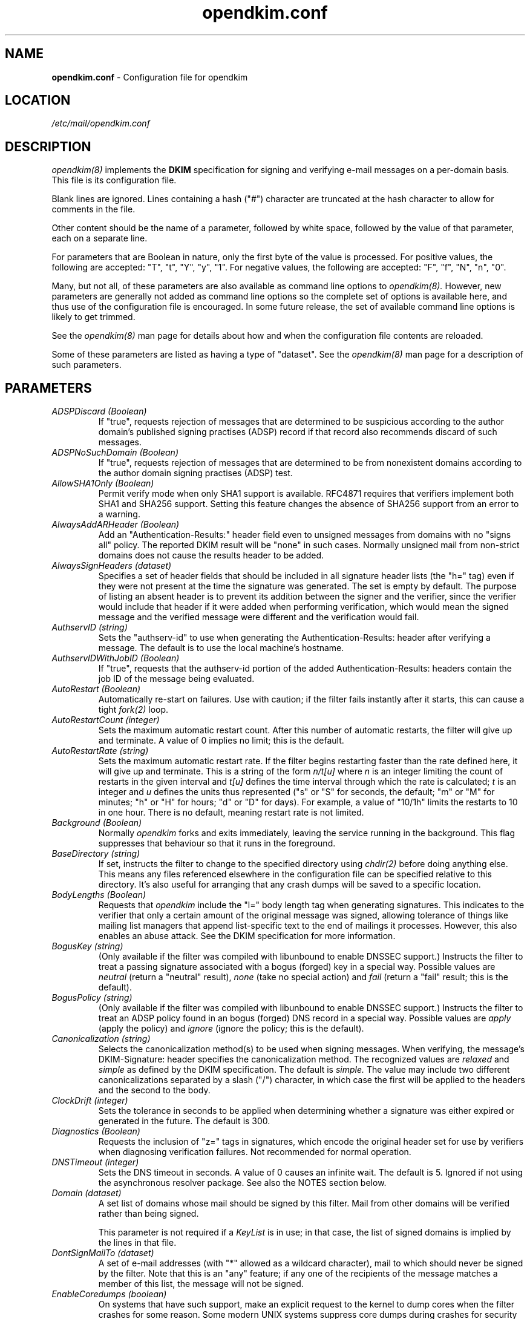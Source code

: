 .TH opendkim.conf 5 "The OpenDKIM Project"

.SH NAME
.B opendkim.conf
- Configuration file for opendkim

.SH LOCATION
.I /etc/mail/opendkim.conf

.SH DESCRIPTION
.I opendkim(8)
implements the
.B DKIM
specification for signing and verifying e-mail messages on a per-domain
basis.  This file is its configuration file.

Blank lines are ignored.  Lines containing a hash ("#") character are
truncated at the hash character to allow for comments in the file.

Other content should be the name of a parameter, followed by white space,
followed by the value of that parameter, each on a separate line.

For parameters that are Boolean in nature, only the first byte of
the value is processed.  For positive values, the following are accepted:
"T", "t", "Y", "y", "1".  For negative values, the following are accepted:
"F", "f", "N", "n", "0".

Many, but not all, of these parameters are also available as command
line options to
.I opendkim(8).
However, new parameters are generally not added as command line options
so the complete set of options is available here, and thus use of the
configuration file is encouraged.  In some future release, the
set of available command line options is likely to get trimmed.

See the 
.I opendkim(8)
man page for details about how and when the configuration file contents
are reloaded.

Some of these parameters are listed as having a type of "dataset".
See the
.I opendkim(8)
man page for a description of such parameters.

.SH PARAMETERS
.TP
.I ADSPDiscard (Boolean)
If "true", requests rejection of messages that are determined to be
suspicious according to the author domain's published signing practises
(ADSP) record if that record also recommends discard of such messages.

.TP
.I ADSPNoSuchDomain (Boolean)
If "true", requests rejection of messages that are determined to be
from nonexistent domains according to the author domain signing practises
(ADSP) test.

.TP
.I AllowSHA1Only (Boolean)
Permit verify mode when only SHA1 support is available.  RFC4871 requires
that verifiers implement both SHA1 and SHA256 support.  Setting this
feature changes the absence of SHA256 support from an error to a warning.

.TP
.I AlwaysAddARHeader (Boolean)
Add an "Authentication-Results:" header field even to unsigned messages
from domains with no "signs all" policy.  The reported DKIM result
will be "none" in such cases.  Normally unsigned mail from non-strict
domains does not cause the results header to be added.

.TP
.I AlwaysSignHeaders (dataset)
Specifies a set of header fields that should be included in all signature
header lists (the "h=" tag) even if they were not present at the time
the signature was generated.  The set is empty by default.  The purpose of
listing an absent header is to prevent its addition between the signer
and the verifier, since the verifier would include that header if it were
added when performing verification, which would mean the signed message
and the verified message were different and the verification would fail.

.TP
.I AuthservID (string)
Sets the "authserv-id" to use when generating the Authentication-Results:
header after verifying a message.  The default is to use the local machine's
hostname.

.TP
.I AuthservIDWithJobID (Boolean)
If "true", requests that the authserv-id portion of the added
Authentication-Results: headers contain the job ID of the message being
evaluated.

.TP
.I AutoRestart (Boolean)
Automatically re-start on failures.  Use with caution; if the filter
fails instantly after it starts, this can cause a tight
.I fork(2)
loop.

.TP
.I AutoRestartCount (integer)
Sets the maximum automatic restart count.  After this number of
automatic restarts, the filter will give up and terminate.
A value of 0 implies no limit; this is the default.

.TP
.I AutoRestartRate (string)
Sets the maximum automatic restart rate.  If the filter begins restarting
faster than the rate defined here, it will give up and terminate.
This is a string of the form
.I n/t[u]
where
.I n
is an integer limiting the count of restarts in the given interval and
.I t[u]
defines the time interval through which the rate is calculated;
.I t
is an integer and
.I u
defines the units thus represented ("s" or "S" for seconds, the default;
"m" or "M" for minutes; "h" or "H" for hours; "d" or "D" for days).  For
example, a value of "10/1h" limits the restarts to 10 in one hour.  There
is no default, meaning restart rate is not limited.

.TP
.I Background (Boolean)
Normally
.I opendkim
forks and exits immediately, leaving the service running in the background.
This flag suppresses that behaviour so that it runs in the foreground.

.TP
.I BaseDirectory (string)
If set, instructs the filter to change to the specified directory using
.I chdir(2)
before doing anything else.  This means any files referenced elsewhere
in the configuration file can be specified relative to this directory.
It's also useful for arranging that any crash dumps will be saved to
a specific location.

.TP
.I BodyLengths (Boolean)
Requests that
.I opendkim
include the "l=" body length tag when generating signatures.  This
indicates to the verifier that only a certain amount of the original
message was signed, allowing tolerance of things like mailing list
managers that append list-specific text to the end of mailings
it processes.  However, this also enables an abuse attack.  See the
DKIM specification for more information.

.TP
.I BogusKey (string)
(Only available if the filter was compiled with libunbound to enable
DNSSEC support.)
Instructs the filter to treat a passing signature associated with a bogus
(forged) key in a special way.  Possible values are
.I neutral
(return a "neutral" result),
.I none
(take no special action) and
.I fail
(return a "fail" result; this is the default).

.TP
.I BogusPolicy (string)
(Only available if the filter was compiled with libunbound to enable
DNSSEC support.)
Instructs the filter to treat an ADSP policy found in an bogus (forged) DNS
record in a special way.  Possible values are
.I apply
(apply the policy) and
.I ignore
(ignore the policy; this is the default).

.TP
.I Canonicalization (string)
Selects the canonicalization method(s) to be used when signing messages.
When verifying, the message's DKIM-Signature: header specifies
the canonicalization method.  The recognized values are
.I relaxed
and
.I simple
as defined by the DKIM specification.  The default is
.I simple.
The value may include two different canonicalizations separated by a
slash ("/") character, in which case the first will be applied to the
headers and the second to the body.

.TP
.I ClockDrift (integer)
Sets the tolerance in seconds to be applied when determining whether a
signature was either expired or generated in the future.  The default
is 300.

.TP
.I Diagnostics (Boolean)
Requests the inclusion of "z=" tags in signatures, which encode the
original header set for use by verifiers when diagnosing verification
failures.  Not recommended for normal operation.

.TP
.I DNSTimeout (integer)
Sets the DNS timeout in seconds.  A value of 0 causes an infinite wait.
The default is 5.  Ignored if not using the asynchronous resolver package.
See also the NOTES section below.

.TP
.I Domain (dataset)
A set list of domains whose mail should be signed by this
filter.  Mail from other domains will be verified rather than being signed.

This parameter is not required if a
.I KeyList
is in use; in that case, the list of signed domains is implied by the
lines in that file.

.TP
.I DontSignMailTo (dataset)
A set of e-mail addresses (with "*" allowed as a wildcard
character), mail to which should never be signed by the filter.  Note that
this is an "any" feature; if any one of the recipients of the message
matches a member of this list, the message will not be signed.

.TP
.I EnableCoredumps (boolean)
On systems that have such support, make an explicit request to the kernel
to dump cores when the filter crashes for some reason.  Some modern UNIX
systems suppress core dumps during crashes for security reasons if the
user ID has changed during the lifetime of the process.  Currently only
supported on Linux.

.TP
.I ExternalIgnoreList (dataset)
Identifies a set of "external" hosts that may send mail through the server
as one of the signing domains without credentials as such.  Basically
suppresses the "external host (hostname) tried to send mail as (domain)"
log messages.  Entries in the data set should be of the same form as those of
the
.I PeerList
option below.  The set is empty by default.

.TP
.I FixCRLF (Boolean)
Requests that the DKIM library convert bare CRs and LFs to CRLFs during
body canonicalization, anticipating that an MTA somewhere before delivery
will do that conversion anyway.  The default is to leave them as-is.

.TP
.I Include (string)
Names a file to be opened and read as an additional configuration file.
Nesting is allowed to a maximum of five levels.

.TP
.I InsecureKey (string)
(Only available if the filter was compiled with libunbound to enable
DNSSEC support.)
Instructs the filter to treat a passing signature associated with an
insecure key in a special way.  Possible values are
.I neutral
(return a "neutral" result),
.I none
(take no special action; this is the default) and
.I fail
(return a "fail" result).

.TP
.I InsecurePolicy (string)
(Only available if the filter was compiled with libunbound to enable
DNSSEC support.)
Instructs the filter to treat an ADSP policy found in an insecure DNS
record in a special way.  Possible values are
.I apply
(apply the policy; this is the default) and
.I ignore
(ignore the policy).

.TP
.I InternalHosts (dataset)
Identifies a set internal hosts whose mail should be signed rather
than verified.  Entries in this data set follow the same form as those of
the
.I PeerList
option below.  If not specified, the default of "127.0.0.1" is applied.
Naturally, providing a value here overrides the default, so if mail from
127.0.0.1 should be signed, the list provided here should include that
address explicitly.

.TP
.I KeepTemporaryFiles (boolean)
Instructs the filter to create temporary files containing the header and
body canonicalizations of messages that are signed or verified.
The location of these files can be set using the
.I TemporaryDirectory
parameter.  Intended only for debugging verification problems.

.TP
.I KeyFile (string)
Gives the location of a PEM-formatted private key to be used for signing
all messages.  Ignored if
.I KeyList
is defined.

.TP
.I KeyList (string)
Gives the location of a file listing rules for signing with multiple keys.
If present, overrides any
.I KeyFile
setting in the conifguration file.  The file named here should contain a
set of lines of the form
.I sender-pattern:signing-domain:keypath
where
.I sender-pattern
is a pattern to match against message senders (with the special character
"*" interpreted as "zero or more characters"),
.I signing-domain
is the domain to announce as the signing domain when generating signatures, and
.I keypath
is the path to the PEM-formatted private key to be used for signing messages
that match the
.I sender-pattern.
The selector used in the signature will be the filename portion of
.I keypath.
If the file referenced by
.I keypath
cannot be opened, the filter will try again by appending ".pem"
and then ".private" before giving up.

.TP
.I LocalADSP (dataset)
Allows specification of local ADSP overrides for domains.  This is expected
to be a data set with keys and matching values; the keys are each
either a fully-qualified domain name (e.g. "foo.example.com") or a
subdomain name preceded by a period (e.g. ".example.com"), and
the values are either
is either
.I unknown,
.I all,
or
.I discardable,
as per the current ADSP draft specification.  This allows local overrides
of policies to enforce for domains that either don't publish ADSP or publish
weaker policies than the verifier would like to enforce.

.TP
.I LogWhy (boolean)
If logging is enabled (see
.I Syslog
below), issues very detailed logging about the logic behind the filter's
decision to either sign a message or verify it.  The logic behind the
decision is non-trivial and can be confusing to administrators not familiar
with its operation.  A description of how the decision is made can be found
in the OPERATIONS section of the
.I opendkim(8)
man page.  This causes a large increase in the amount of log data generated
for each message, so it should be limited to debugging use and not enabled
for general operation.

.TP
.I MacroList (dataset)
Defines a set of MTA-provided
.I macros
that should be checked to see if the sender has been determined to be a
local user and therefore whether or not the message should be signed.  If
a
.I value
is specified matching a macro name in the data set, the value of the macro
must match a value specified (matching is case-sensitive), otherwise the
macro must be defined but may contain any value.  The set is empty by
default, meaning macros are not considered when making the sign-verify
decision.  The general format of the value is
.I value1[|value2[|...]];
if one or more value is defined then the macro must be set to one of the
listed values, otherwise the macro must be set but can contain any
value.

.TP
.I MaximumHeaders (integer)
Defines the maximum number of bytes the header block of a message may
consume before the filter will reject the message.  This mitigates
a denial-of-service attack in which a client connects to the MTA
and begins feeding an unbounded number of header fields of arbitrary
size; since the filter keeps a cache of these, the attacker could
cause the filter to allocate an unspecified amount of memory.  The
default is 65536; a value of 0 removes the limit.

.TP
.I MaximumSignedBytes (integer)
Specifies the maximum number of bytes of message body to be signed.
Messages shorter than this limit will be signed in their entirety.
Setting this value forces
.I BodyLengths
to be "True".

.TP
.I MilterDebug (integer)
Sets the debug level to be requested from the milter library.  The
default is 0.

.TP
.I Minimum (string)
Instructs the verification code to fail messages for which a partial
signature was received.  There are three possible formats:
.I min
indicating at least
.I min
bytes of the message must be signed (or if the message is smaller than
.I min
then all of it must be signed);
.I min%
requiring that at least
.I min
percent of the received message must be signed; and
.I min+
meaning there may be no more than
.I min
bytes of unsigned data appended to the message for it to be considered
valid.

.TP
.I Mode (string)
Selects operating modes.  The string is a concatenation of characters that
indicate which mode(s) of operation are desired.  Valid modes are
.I s
(signer) and
.I v
(verifier).  The default is
.I sv
except in test mode (see the
.I opendkim(8)
man page)
in which case the default is
.I v.

.TP
.I MTA (dataset)
A set of MTA names (a la the
.I sendmail(8)
DaemonPortOptions Name parameter) whose mail should be signed by this
filter.  There is no default, meaning MTA name is not considered when
making the sign-verify decision.

.TP
.I MultipleSignatures (Boolean)
If set to "true" and a
.I KeyList
is in use, all
.I KeyList
entries that match the candidate message will cause a signature to be added.
Otherwise, only the first matching
.I KeyList
entry will be added, or only the key defined by
.I Domain,
.I Selector
and
.I KeyFile
will be added.

.TP
.I MustBeSigned (dataset)
Specifies a set of headers that, if present, must be covered by the
DKIM signature when verifying a message.  If a header in this set is present
in the message and is not signed, the filter will treat even an otherwise
valid signature as invalid.  The default is an empty list.

.TP
.I OmitHeaders (dataset)
Specifies a set of header fields that should be omitted when generating
signatures.  If an entry in the list names any header that is mandated
by the DKIM specification, the entry is ignored.  A set of headers is listed
in the DKIM specification as "SHOULD NOT" be signed; the default list for
this parameter contains those headers (Return-Path, Received, Comments,
Keywords, Bcc, Resent-Bcc and DKIM-Signature).  To omit no headers,
simply use the string "-" (or any string that will match no headers).
Note that specifying a list with this parameter replaces the default
entirely.

.TP
.I On-BadSignature (string)
Selects the action to be taken when a signature fails to validate.
Possible values (with abbreviated forms in parentheses):
.I accept
(a) accept the message;
.I discard
(d) discard the message;
.I tempfail
(t) temp-fail the message;
.I reject
(r) reject the message.
The default is
.I accept.

.TP
.I On-Default (string)
Selects the action to be taken when any verification or internal error of
any kind is encountered.  This is processed before the other "On-" values
so it can be used as a blanket setting followed by specific overrides.

.TP
.I On-DNSError (string)
Selects the action to be taken when a transient DNS error is encountered.
Possible values are the same as those for
.I On-BadSignature.
The default is
.I tempfail.

.TP
.I On-InternalError (string)
Selects the action to be taken when an internal error of some kind is
encountered.  Possible values are the same as those for
.I On-BadSignature.
The default is
.I tempfail.

.TP
.I On-KeyNotFound (string)
Selects the action to be taken when the key referenced by a signature
is not present in the DNS.  Possible values are the same as those for
.I On-BadSignature.
The default is
.I accept.

.TP
.I On-NoSignature (string)
Selects the action to be taken when a message arrives unsigned.
Possible values are the same as those for
.I On-BadSignature.
The default is
.I accept.

.TP
.I On-Security (string)
Selects the action to be taken when a message arrives containing properties
that may be a security concern.  Possible values are the same as those for
.I On-BadSignature.
The default is
.I tempfail.

.TP
.I PeerList (dataset)
Identifies a set of "peers" that identifies clients whose connections
should be accepted without processing by this filter.  The set
should contain on each line a hostname, domain name (e.g. ".example.com"),
IP address, an IPv6 address (including an IPv4 mapped address), or a
CIDR-style IP specification (e.g. "192.168.1.0/24").  An entry beginning
with a bang ("!") character means "not", allowing exclusions of specific
hosts that are otherwise members of larger sets.  The order of entries
in this set is therefore significant.

.TP
.I PidFile (string)
Specifies the path to a file that should be created at process start
containing the process ID.

.TP
.I POPDBFile (dataset)
Requests that the filter consult a POP authentication database named
in the dataset for IP addresses that should be allowed for signing.

.TP
.I Quarantine (Boolean)
Requests that messages that fail verification be quarantined by the
MTA.  (Requires a sufficiently recent version of the milter library.)

.TP
.I QueryCache (Boolean)
Instructs the DKIM library to maintain its own local cache of keys and
policies retrieved from DNS, rather than relying on the nameserver for
caching service.  Useful if the nameserver being used by the filter is
not local.  The filter must be compiled with the QUERY_CACHE flag to enable
this feature, since it adds a library dependency.

.TP
.I RemoveARAll (Boolean)
Removes all Authentication-Results: header fields that also satisfy the
requirements of
.I RemoveARFrom
below.  By default, only those containing a DKIM result are removed.

.TP
.I RemoveARFrom (dataset)
Defines a set of hostnames whose Authentication-Results: header fields should
be removed before the message is passed for delivery.  By default only
those headers matching the local host's canonical name will be removed.
Matching is only done on full hostnames (e.g. "host.example.com") or on
domain names (e.g. ".example.com").

.TP
.I RemoveOldSignatures (Boolean)
Removes all existing signatures when operating in signing mode.

.TP
.I ReportAddress (string)
Specifies the string to use in the From: header field for outgoing reports
(see
.I SendReports
and
.I SendADSPReports
below).  If not specified, the executing user and local hostname will be
used to construct the address.

.TP
.I RequiredHeaders (boolean)
Checks all messages for compliance with RFC2822 header field count
requirements.  Non-compliant messages are rejected.

.TP
.I Selector (string)
Defines the name of the selector to be used when signing messages.
See the
.B DKIM
specification for details.  Used only when signing with a single key;
see the
.I KeyList
parameter above for more information.

.TP
.I SendADSPReports (Boolean)
If true, when a policy evaluation fails and the signing site advertises a
reporting address (i.e.
.I r=user
in its policy record) and a request for reports of such failures, the filter
will send a structured report to that address containing details of the
incident.

.TP
.I SenderHeaders (dataset)
Specifies an ordered list of header fields that should be searched to
determine the sender of a message.  This is mainly used when verifying a
message to determine the origin domain, particularly for doing domain policy
queries.  By default, the DKIM library's internal list is used, which consists
solely of the "From" header field.

.TP
.I SendReports (Boolean)
If true, when a signature verification fails and the signing site advertises a
reporting address (i.e.
.I r=user
in its policy record) and a request for reports of such failures, the filter
will send a structured report to that address containing details needed to
reproduce the problem.

.TP
.I SignatureAlgorithm (string)
Selects the signing algorithm to use when generating signatures.
Use 'dkim-filter -V' to see the list of supported algorithms.
The default is
.I rsa-sha256
if it is available, otherwise it will be
.I rsa-sha1.

.TP
.I SignatureTTL (integer)
Sets the time-to-live, in seconds, of signatures generated by the filter.
If not set, no expiration time is added to signatures.

.TP
.I SignHeaders (dataset)
Specifies the set of headers that should be included when generating
signatures.  If the list omits any header that is mandated by the DKIM
specification, those headers are implicitly added.  By default, those headers
listed in the DKIM specification as "SHOULD" be signed will be signed by the
filter.  Specifying a list here replaces that list entirely.  See the
.I OmitHeaders
configuration option for more information.

.TP
.I Socket (string)
Specifies the socket that should be established by the filter to receive
connections from
.I sendmail(8)
in order to provide service.
.I socketspec
is in one of two forms:
.I local:path,
which creates a UNIX domain socket at the specified
.I path,
or
.I inet:port[@host],
which creates a TCP socket on the specified
.I port.
If the
.I host
is not given as either a hostname or an IP address, the socket will be
listening on all interfaces.  This option is mandatory either in the
configuration file or on the command line.

.TP
.I StrictTestMode (Boolean)
Selects strict CRLF mode during testing (see the
.I -t
command line flag in the
.I opendkim(8)
man page); messages for which all header fields and body lines are not
CRLF-terminated are considered malformed and will produce an error.

.TP
.I SubDomains (Boolean)
Sign subdomains of those listed by the
.I Domain
parameter as well as the actual domains.

.TP
.I Syslog (Boolean)
Log via calls to
.I syslog(3)
any interesting activity.

.TP
.I SyslogFacility (string)
Log via calls to
.I syslog(3)
using the named facility.  The facility names are the same as the ones
allowed in
.I syslog.conf(5).  The default is "mail".

.TP
.I SyslogSuccess (Boolean)
Log via calls to
.I syslog(3)
additional entries indicating successful signing or verification of
messages.

.TP
.I TemporaryDirectory (string)
Specifies the directory in which temporary canonicalization files should
be written.  The default is to use the
.I libdkim
default location, currently
.I /var/tmp.

.TP
.I TestPublicKeys (string)
Names a file from which public keys should be read.  Intended for use only
during automated testing.

.TP
.I TrustAnchorFile (string)
Specifies a file from which trust anchor data should be read when doing
DNS queries and applying the DNSSEC protocol.  Requires that the filter
be compiled with USE_UNBOUND set.  See the Unbound documentation at
http://unbound.net for the expected format of this file.

.TP
.I TrustSignaturesFrom (dataset)
This value consists of a set of domains that are considered trustworthy in
ms of third-party signatures.  That is, if a message arrives with a signature
from a domain that doesn't match the domain in the From: header, this setting
determines whether or not that signature will be trusted.  If this value is
undefined, all signatures are trusted.

.TP
.I UMask (integer)
Requests a specific permissions mask to be used for file creation.
This only really applies to creation of the socket when
.I Socket
specifies a UNIX domain socket, and to the
.I PidFile
(if any); temporary files are created by the
.I mkstemp(3)
function that enforces a specific file mode on creation regardless
of the process umask.  See
.I umask(2)
for more information.

.TP
.I UserID (string)
Attempts to become the specified userid before starting operations.
The value is of the form
.I userid[:group].
The process will be assigned all of the groups and primary group ID of
the named
.I userid
unless an alternate
.I group
is specified.

.TP
.I X-Header (Boolean)
Causes
.I opendkim
to add a header indicating the presence of this filter in the path of
the message from injection to delivery.  The product's name, version, and
the job ID are included in the header's contents.

.SH NOTES
When using DNS timeouts (see the
.I DNSTimeout
option above), be sure not to use a timeout that is larger than the timeout
being used for interaction between
.I sendmail
and the filter.  Otherwise, the MTA could abort a message while waiting for
a reply from the filter, which in turn is still waiting for a DNS reply.

Features that involve specification of IPv4 addresses or CIDR blocks
will use the
.I inet_addr(3) 
function to parse that information.  Users should be familiar with the
way that function handles the non-trivial cases (for example, "1.2.3/24"    
and "1.2.3.0/24" are not the same thing).
.SH VERSION
This man page covers version 1.2.0 of
.I opendkim.

.SH COPYRIGHT
Copyright (c) 2007, 2008, Sendmail, Inc. and its suppliers.  All rights
reserved.

Copyright (c) 2009, The OpenDKIM Project.  All rights reserved.
.SH SEE ALSO
.I opendkim(8), sendmail(8)
.P
RFC4871 - DomainKeys Identified Mail
.P
RFC5451 - Message Header Field for Indicating Message Authentication Status
.P
RFC5617 - DKIM Author Domain Signing Practises
